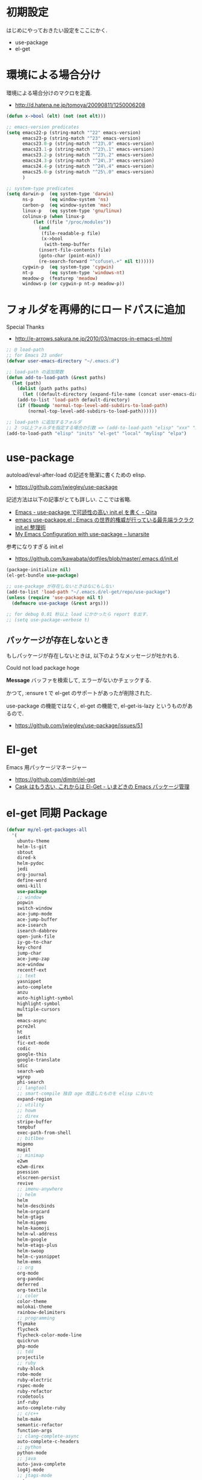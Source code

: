 * 初期設定
  はじめにやっておきたい設定をここにかく.
  - use-package
  - el-get

* 環境による場合分け
  環境による場合分けのマクロを定義.
  - http://d.hatena.ne.jp/tomoya/20090811/1250006208

#+begin_src emacs-lisp 
(defun x->bool (elt) (not (not elt)))

;; emacs-version predicates
(setq emacs22-p (string-match "^22" emacs-version)
      emacs23-p (string-match "^23" emacs-version)
      emacs23.0-p (string-match "^23\.0" emacs-version)
      emacs23.1-p (string-match "^23\.1" emacs-version)
      emacs23.2-p (string-match "^23\.2" emacs-version)
      emacs24.3-p (string-match "^24\.3" emacs-version)
      emacs24.4-p (string-match "^24\.4" emacs-version)
      emacs25.0-p (string-match "^25\.0" emacs-version)
      )

;; system-type predicates
(setq darwin-p  (eq system-type 'darwin)
      ns-p      (eq window-system 'ns)
      carbon-p  (eq window-system 'mac)
      linux-p   (eq system-type 'gnu/linux)
      colinux-p (when linux-p
		  (let ((file "/proc/modules"))
		    (and
		     (file-readable-p file)
		     (x->bool
		      (with-temp-buffer
			(insert-file-contents file)
			(goto-char (point-min))
			(re-search-forward "^cofuse\.+" nil t))))))
      cygwin-p  (eq system-type 'cygwin)
      nt-p      (eq system-type 'windows-nt)
      meadow-p  (featurep 'meadow)
      windows-p (or cygwin-p nt-p meadow-p))
#+end_src

* フォルダを再帰的にロードパスに追加
   Special Thanks
   - http://e-arrows.sakura.ne.jp/2010/03/macros-in-emacs-el.html

#+begin_src emacs-lisp
;; @ load-path
;; for Emacs 23 under
(defvar user-emacs-directory "~/.emacs.d")

;; load-path の追加関数
(defun add-to-load-path (&rest paths)
  (let (path)
    (dolist (path paths paths)
      (let ((default-directory (expand-file-name (concat user-emacs-directory path))))
	(add-to-list 'load-path default-directory)
	(if (fboundp 'normal-top-level-add-subdirs-to-load-path)
	    (normal-top-level-add-subdirs-to-load-path))))))

;; load-path に追加するフォルダ
;; 2 つ以上フォルダを指定する場合の引数 => (add-to-load-path "elisp" "xxx" "xxx")
(add-to-load-path "elisp" "inits" "el-get" "local" "mylisp" "elpa")
#+end_src

* use-package
   autoload/eval-after-load の記述を簡潔に書くための elisp.
   - https://github.com/jwiegley/use-package

   記述方法は以下の記事がとても詳しい. ここでは省略.
   - [[http://qiita.com/kai2nenobu/items/5dfae3767514584f5220][Emacs - use-package で可読性の高い init.el を書く - Qiita]]
   - [[http://rubikitch.com/2014/09/09/use-package/][emacs use-package.el : Emacs の世界的権威が行っている最先端ラクラク init.el 整理術]]
   - [[http://www.lunaryorn.com/2015/01/06/my-emacs-configuration-with-use-package.html][My Emacs Configuration with use-package – lunarsite]]

   参考になりすぎる init.el
   - https://github.com/kawabata/dotfiles/blob/master/.emacs.d/init.el

#+begin_src emacs-lisp
(package-initialize nil)
(el-get-bundle use-package)

;; use-package が存在しないときはなにもしない
(add-to-list 'load-path "~/.emacs.d/el-get/repo/use-package")
(unless (require 'use-package nil t)
  (defmacro use-package (&rest args)))

;; for debug 0.01 秒以上 load にかかったら report を出す.
;; (setq use-package-verbose t)
#+end_src
   
** パッケージが存在しないとき
  もしパッケージが存在しないときは, 以下のようなメッセージが吐かれる.

  Could not load package hoge

  *Message* バッファを検索して, エラーがないかチェックする.

  かつて, :ensure t で el-get のサポートがあったが削除された.
   
  use-package の機能ではなく, 
  el-get の機能で, el-get-is-lazy というものがあるので.
  - https://github.com/jwiegley/use-package/issues/51

* El-get
  Emacs 用パッケージマネージャー
  - https://github.com/dimitri/el-get
  - [[http://d.hatena.ne.jp/tarao/20150221/1424518030][Cask はもう古い, これからは El-Get - いまどきの Emacs パッケージ管理 ]]
    
* el-get 同期 Package
#+begin_src emacs-lisp 
(defvar my/el-get-packages-all
  '(
    ubuntu-theme
    helm-ls-git
    sbtout
    dired-k
    helm-pydoc
    jedi
    org-journal
    define-word
    omni-kill
    use-package
    ;; window
    popwin
    switch-window
    ace-jump-mode
    ace-jump-buffer
    ace-isearch
    isearch-dabbrev
    open-junk-file
    iy-go-to-char
    key-chord
    jump-char
    ace-jump-zap
    ace-window
    recentf-ext
    ;; text
    yasnippet
    auto-complete
    anzu
    auto-highlight-symbol
    highlight-symbol
    multiple-cursors
    bm
    emacs-async
    pcre2el
    ht
    iedit
    fic-ext-mode
    codic
    google-this
    google-translate
    sdic
    search-web
    wgrep
    phi-search
    ;; langtool
    ;; smart-compile 独自 age 改造したものを elisp においた
    expand-region
    ;; utility
    ;; howm
    ;; direx
    stripe-buffer
    tempbuf
    exec-path-from-shell
    ;; bitlbee
    migemo
    magit
    ;; minimap
    e2wm
    e2wm-direx
    psession
    elscreen-persist
    revive
    ;; imenu-anywhere
    ;; helm
    helm
    helm-descbinds
    helm-orgcard
    helm-gtags
    helm-migemo
    helm-kaomoji
    helm-wl-address
    helm-google
    helm-etags-plus
    helm-swoop
    helm-c-yasnippet
    helm-emms
    ;; org
    org-mode
    org-pandoc
    deferred
    org-textile
    ;; color
    color-theme
    molokai-theme
    rainbow-delimiters
    ;; programming
    flymake
    flycheck
    flycheck-color-mode-line
    quickrun
    php-mode
    ;; tdd
    projectile
    ;; ruby
    ruby-block
    robe-mode
    ruby-electric
    rspec-mode
    ruby-refactor
    rcodetools
    inf-ruby
    auto-complete-ruby
    ;; c/c++
    helm-make
    semantic-refactor
    function-args
    ;; clang-complete-async
    auto-complete-c-headers
    ;; python
    python-mode
    ;; java
    auto-java-complete
    log4j-mode
    ;; jtags-mode
    ant
    ;; haskell-mode ??
    ;; ac-haskell-process
    ;; anything-rdefs
    rainbow-mode
    yaml-mode
    markdown-mode
    plantuml-mode
    conkeror-minor-mode
    elscreen
    elscreen-wl
    ;; tomatinho
    wanderlust
    twittering-mode
    erc-hl-nicks
    erc-nick-notify
    ;; for linux
    migemo
    magit
    undo-tree
    ;; pomodoro
    joseph-single-dired
    ;; others
    ;; key-guide
    ag
    gtags
    guide-key
    mmm-mode
    auto-capitalize
    calfw
    helm-github-issues
    helm-open-github
    helm-ag
    org2blog
    org-gcal
    ox-rst
    ox-wk
    gist
    cool-mode
    esup
    initchart
    scala-mode2
    ensime
    sbt-mode
    eclim
    smartrep
    ac-helm
    elscreen-interchange
    clocktable-by-tag
    cde
    eww-lnum
    ghc-mod
    hl-anything
    ace-link
    ddskk
    ac-skk
    ac-ja
    eldoc-extension
    smartparens
    ess-R-data-view
    ess-R-object-popup
    ctable
    helm-R
    ;; ansible
    lispxmp
    vlfi
    emacs-refactor
    keisen-ext
    flyspell-lazy
    helm-flyspell
    monokai-emacs
    powerline
    viewer
    eww-hatebu
    org-download
    helm-eww-bookmark
    git-gutter
    csv-mode
    r-autoyas
    helm-flycheck
    helm-bm
    dired-filetype-face
    jazzradio
    rake
    origami
    smart-newline
    column-enforce-mode
    hydra
    swiper
    swiper-helm
    smooth-scroll
    hackernews
    reddit-mode
    org-multiple-keymap
    org-bullets
    writeroom-mode
    visual-fill-column
    engine-mode
    web
    el-pocket
    electric-spacing
    ;; aggressive-indent-mode
    ggtags
    ledger-mode
    emacs-readability
    interleave
    ibuffer-projectile
    imenus
    eshell-prompt-extras
    zlc
    org-projectile
    helm-cscope
    helm-hatena-bookmark
    c-eldoc
    nyan-mode
    ace-jump-helm-line
    srep
    undohist
    svg-mode-line-themes
    web-mode
    smart-mode-line
    impatient-mode
    shell-toggle
    shell-pop
    volume-el
    clipmon
    rainbow-mode
    term-run
    solarized-emacs
    pcache
    org-pomodoro
    sx
    git-link
    gntp
    org-password-manager
    browse-at-remote
    org-cliplink
    symon
    real-auto-save
    org-ac
    ocodo-svg-modelines
    helm-dash
    omni-tags
    git-timemachine
    minitest
    avy
    define-word
    helm-chronos
    )
 "A list of packages to install from el-get at launch.")

(defvar my/el-get-packages-windows
  '(vbasense
    visual-basic-mode
    )
  "A list of packages to install from el-get at launch for windows")

(defvar my/el-get-packages-linux
  '(
    pdf-tools
    flyspell
;;    yspel
    )
  "A list of packages to install from el-get at launch for linux")
#+end_src

これからは el-get-bundle で同期する (since 2015/02/24)

** el-get config

#+begin_src emacs-lisp
;; マシンごとの設定
(when linux-p
  ;;    (setq el-get-emacs "/usr/local/bin/emacs"))
  (setq el-get-emacs "/usr/local/bin/emacs"))

;; 通知は minibuffer のみ
(setq el-get-notify-type 'message)
  
;;  (el-get 'sync my/el-get-packages-all)
;;  (when windows-p
;;    (el-get 'sync my/el-get-packages-windows))
;;  (when linux-p
;;    (el-get 'sync my/el-get-packages-linux))
#+end_src

** 未使用
   
** el-get-is-lazy
   パッケージが存在しないときは, el-get で取得する.

   追加しわすれに気づけないので, コメントアウト.

#+begin_src emacs-lisp
;; (setq el-get-is-lazy t)
#+end_src

** Windows
   - [[https://github.com/dimitri/el-get/wiki/Installation-on-Windows][Installation on Windows · dimitri/el-get Wiki]]
   - [[http://stackoverflow.com/questions/17219643/cant-install-emacs-el-get-package-emacs-cant-connect-to-the-internet][windows - can't install emacs el-get package, emacs can't connect to the internet - Stack Overflow]]
   - [[https://github.com/Bruce-Connor/paradox/issues/5][fails without GnuTLS · Issue #5 · Bruce-Connor/paradox]]

   gist にアクセスできない...

   Linux だと, gnutls-bin をいれる.

 #+begin_src text
Contacting host: api.github.com:443
Opening TLS connection to `api.github.com'...
Opening TLS connection with `gnutls-cli --insecure -p 443 api.github.com'...failed
Opening TLS connection with `gnutls-cli --insecure -p 443 api.github.com --protocols ssl3'...failed
Opening TLS connection with `openssl s_client -connect api.github.com:443 -no_ssl2 -ign_eof'...failed
Opening TLS connection to `api.github.com'...failed
 #+end_src

** el-get-elpa
   MELPA との連携. M-x el-get-elpa-build-local-recipes する.
   - http://stackoverflow.com/questions/23165158/how-do-i-install-melpa-packages-via-el-get

 #+begin_src emacs-lisp 
;; (require 'el-get-elpa)
;; (unless (file-directory-p el-get-recipe-path-elpa)
;;   (el-get-elpa-build-local-recipes))
 #+end_src

** el-get-cli
   Command line interface for el-get
   - https://github.com/tarao/el-get-cli
